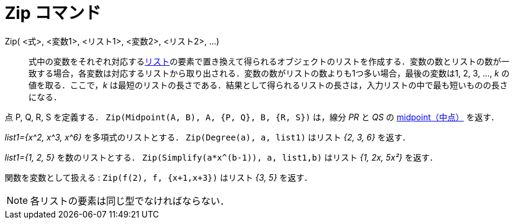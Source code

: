 = Zip コマンド
:page-en: commands/Zip
ifdef::env-github[:imagesdir: /ja/modules/ROOT/assets/images]

Zip( <式>, <変数1>, <リスト1>, <変数2>, <リスト2>, ...)::
  式中の変数をそれぞれ対応するxref:/リスト.adoc[リスト]の要素で置き換えて得られるオブジェクトのリストを作成する．変数の数とリストの数が一致する場合，各変数は対応するリストから取り出される．変数の数がリストの数よりも1つ多い場合，最後の変数は1,
  2, 3, …, _k_ の値を取る．ここで，_k_
  は最短のリストの長さである．結果として得られるリストの長さは，入力リストの中で最も短いものの長さになる．

[EXAMPLE]
====

点 P, Q, R, S を定義する． `++Zip(Midpoint(A, B), A, {P, Q}, B, {R, S})++` は，線分 _PR_ と _QS_ の
xref:/commands/Midpoint.adoc[midpoint（中点）] を返す．

====

[EXAMPLE]
====

_list1={x^2, x^3, x^6}_ を多項式のリストとする． `++Zip(Degree(a), a, list1)++` はリスト _{2, 3, 6}_ を返す．

====

[EXAMPLE]
====

_list1={1, 2, 5}_ を数のリストとする． `++Zip(Simplify(a*x^(b-1)), a, list1,b)++` はリスト _{1, 2x, 5x²}_ を返す．

====

[EXAMPLE]
====

関数を変数として扱える : `++Zip(f(2), f, {x+1,x+3})++` はリスト _{3, 5}_ を返す．

====

[NOTE]
====

各リストの要素は同じ型でなければならない．

====
